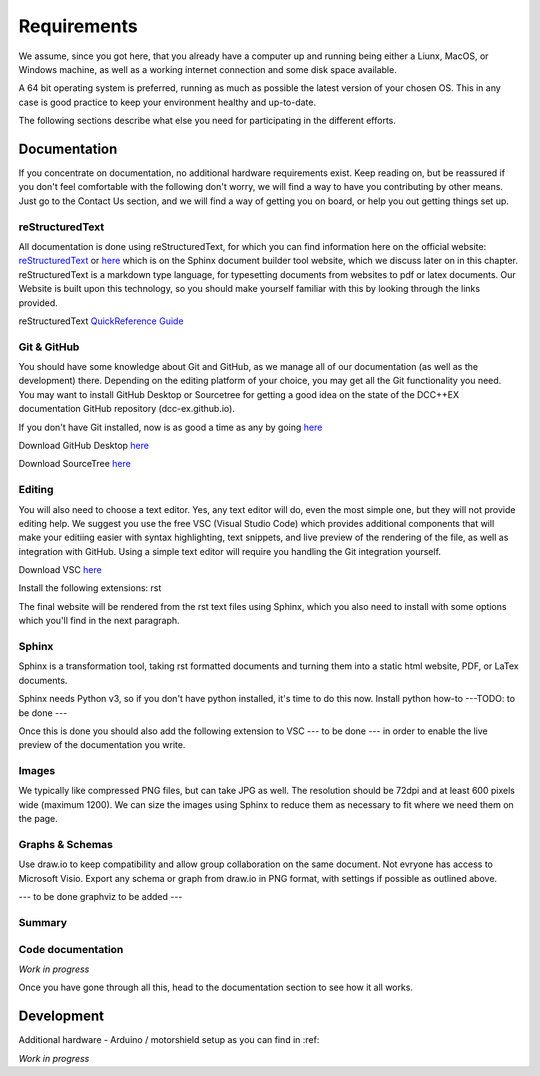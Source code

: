 **************
Requirements
**************

We assume, since you got here, that you already have a computer up and running being either a Liunx, MacOS, or Windows machine, as well as a working internet connection and some disk space available. 

A 64 bit operating system is preferred, running as much as possible the latest version of your chosen OS. This in any case is good practice to keep your environment healthy and up-to-date.

The following sections describe what else you need for participating in the different efforts.

Documentation
================

If you concentrate on documentation, no additional hardware requirements exist. Keep reading on, but be reassured if you don't feel comfortable with the following don't worry, we will find a way to have you contributing by other means.
Just go to the Contact Us section, and we will find a way of getting you on board, or help you out getting things set up.

reStructuredText
------------------

All documentation is done using reStructuredText, for which you can find information here on the official website: `reStructuredText <https://docutils.sourceforge.io/rst.html>`_ 
or  `here <https://www.sphinx-doc.org/en/master/usage/restructuredtext/basics.html>`_ which is on the Sphinx document builder tool website, which we discuss later on in this chapter.
reStructuredText is a markdown type language, for typesetting documents from websites to pdf or latex documents. Our Website is built upon this technology, so you should make yourself familiar with this by looking through the links provided.

reStructuredText `QuickReference Guide <https://docutils.sourceforge.io/docs/user/rst/quickref.html>`_ 


Git & GitHub
--------------

You should have some knowledge about Git and GitHub, as we manage all of our documentation (as well as the development) there. Depending on the editing platform of your choice, you may get all the Git functionality you need. You may want to install GitHub Desktop or Sourcetree for getting a good idea on the state of the DCC++EX documentation GitHub repository (dcc-ex.github.io).

If you don't have Git installed, now is as good a time as any by going `here <https://git-scm.com/book/en/v2/Getting-Started-Installing-Git>`_ 

Download GitHub Desktop `here <https://desktop.github.com/>`_ 

Download SourceTree `here <https://www.sourcetreeapp.com/>`_ 

Editing
--------

You will also need to choose a text editor. Yes, any text editor will do, even the most simple one, but they will not provide editing help. We suggest you use the free VSC (Visual Studio Code) which provides additional components that will make your editiing easier with syntax highlighting, text snippets, and live preview of the rendering of the file, as well as integration with GitHub. Using a simple text editor will require you handling the Git integration yourself.

Download VSC `here <https://code.visualstudio.com/download>`_ 

Install the following extensions:
rst

The final website will be rendered from the rst text files using Sphinx, which you also need to install with some options which you'll find in the next paragraph.

Sphinx
--------

Sphinx is a transformation tool, taking rst formatted documents and turning them into a static html website, PDF, or LaTex documents.

Sphinx needs Python v3, so if you don't have python installed, it's time to do this now.
Install python how-to ---TODO: to be done ---

Once this is done you should also add the following extension to VSC --- to be done --- in order to enable the live preview of the documentation you write.


Images
----------

We typically like compressed PNG files, but can take JPG as well. The resolution should be 72dpi and at least 600 pixels wide (maximum 1200). We can size the images using Sphinx to reduce them as necessary to fit where we need them on the page.

Graphs & Schemas
-----------------

Use draw.io to keep compatibility and allow group collaboration on the same document. Not evryone has access to Microsoft Visio. Export any schema or graph from draw.io in PNG format, with settings if possible as outlined above.

--- to be done graphviz to be added ---


Summary
---------


Code documentation
--------------------

*Work in progress*

Once you have gone through all this, head to the documentation section to see how it all works.

Development
=============

Additional hardware
- Arduino / motorshield setup as you can find in :ref: 


*Work in progress*